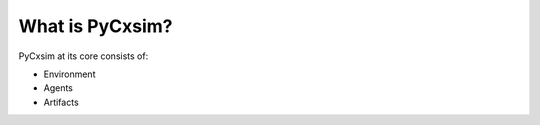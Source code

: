 What is PyCxsim?
================

PyCxsim at its core consists of:

- Environment
- Agents
- Artifacts

